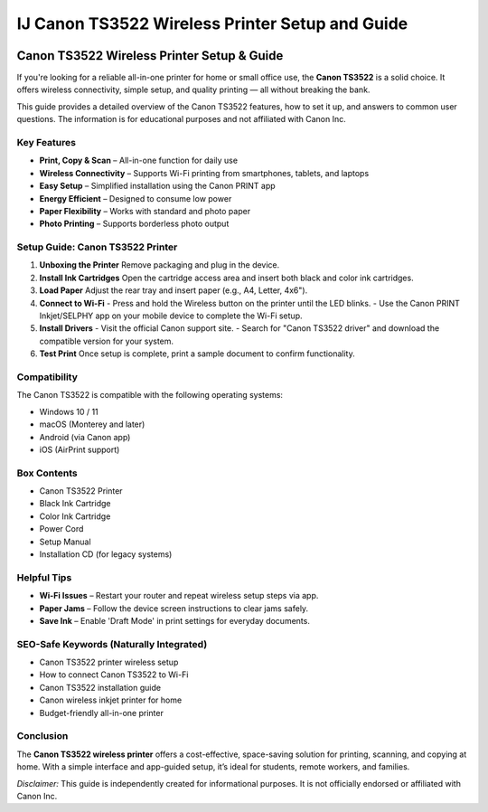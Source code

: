 ##################
IJ Canon TS3522 Wireless Printer Setup and Guide
##################

.. meta::
   :msvalidate.01: 

.. image:: blank.png
      :width: 350px
      :align: center
      :height: 50px

.. image:: Enter_Product_Key.png
      :width: 250px
      :align: center
      :height: 60px
      :alt: ij.start.canon
      :target: #

.. image:: blank.png
      :width: 350px
      :align: center
      :height: 50px

Canon TS3522 Wireless Printer Setup & Guide
=============================================

If you're looking for a reliable all-in-one printer for home or small office use, the **Canon TS3522** is a solid choice. It offers wireless connectivity, simple setup, and quality printing — all without breaking the bank.

This guide provides a detailed overview of the Canon TS3522 features, how to set it up, and answers to common user questions. The information is for educational purposes and not affiliated with Canon Inc.

Key Features
------------

- **Print, Copy & Scan** – All-in-one function for daily use
- **Wireless Connectivity** – Supports Wi-Fi printing from smartphones, tablets, and laptops
- **Easy Setup** – Simplified installation using the Canon PRINT app
- **Energy Efficient** – Designed to consume low power
- **Paper Flexibility** – Works with standard and photo paper
- **Photo Printing** – Supports borderless photo output

Setup Guide: Canon TS3522 Printer
---------------------------------

1. **Unboxing the Printer**  
   Remove packaging and plug in the device.

2. **Install Ink Cartridges**  
   Open the cartridge access area and insert both black and color ink cartridges.

3. **Load Paper**  
   Adjust the rear tray and insert paper (e.g., A4, Letter, 4x6").

4. **Connect to Wi-Fi**  
   - Press and hold the Wireless button on the printer until the LED blinks.
   - Use the Canon PRINT Inkjet/SELPHY app on your mobile device to complete the Wi-Fi setup.

5. **Install Drivers**  
   - Visit the official Canon support site.
   - Search for "Canon TS3522 driver" and download the compatible version for your system.

6. **Test Print**  
   Once setup is complete, print a sample document to confirm functionality.

Compatibility
-------------

The Canon TS3522 is compatible with the following operating systems:

- Windows 10 / 11
- macOS (Monterey and later)
- Android (via Canon app)
- iOS (AirPrint support)

Box Contents
------------

- Canon TS3522 Printer
- Black Ink Cartridge
- Color Ink Cartridge
- Power Cord
- Setup Manual
- Installation CD (for legacy systems)

Helpful Tips
------------

- **Wi-Fi Issues** – Restart your router and repeat wireless setup steps via app.
- **Paper Jams** – Follow the device screen instructions to clear jams safely.
- **Save Ink** – Enable 'Draft Mode' in print settings for everyday documents.

SEO-Safe Keywords (Naturally Integrated)
----------------------------------------

- Canon TS3522 printer wireless setup  
- How to connect Canon TS3522 to Wi-Fi  
- Canon TS3522 installation guide  
- Canon wireless inkjet printer for home  
- Budget-friendly all-in-one printer

Conclusion
----------

The **Canon TS3522 wireless printer** offers a cost-effective, space-saving solution for printing, scanning, and copying at home. With a simple interface and app-guided setup, it’s ideal for students, remote workers, and families.

*Disclaimer:* This guide is independently created for informational purposes. It is not officially endorsed or affiliated with Canon Inc.


